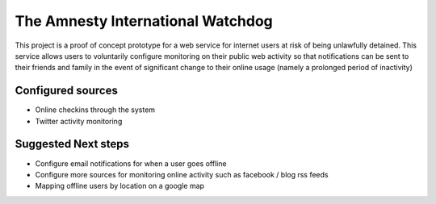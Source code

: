 The Amnesty International Watchdog
==================================

This project is a proof of concept prototype for a web service for internet
users at risk of being unlawfully detained. This service allows users to
voluntarily configure monitoring on their public web activity so that
notifications can be sent to their friends and family in the event of
significant change to their online usage (namely a prolonged period of
inactivity)

Configured sources
------------------

* Online checkins through the system
* Twitter activity monitoring

Suggested Next steps
--------------------

* Configure email notifications for when a user goes offline
* Configure more sources for monitoring online activity such as facebook / blog rss feeds
* Mapping offline users by location on a google map

